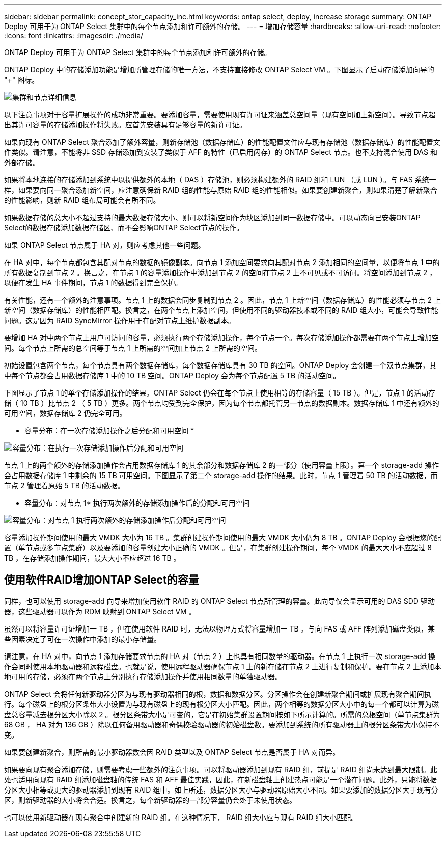---
sidebar: sidebar 
permalink: concept_stor_capacity_inc.html 
keywords: ontap select, deploy, increase storage 
summary: ONTAP Deploy 可用于为 ONTAP Select 集群中的每个节点添加和许可额外的存储。 
---
= 增加存储容量
:hardbreaks:
:allow-uri-read: 
:nofooter: 
:icons: font
:linkattrs: 
:imagesdir: ./media/


[role="lead"]
ONTAP Deploy 可用于为 ONTAP Select 集群中的每个节点添加和许可额外的存储。

ONTAP Deploy 中的存储添加功能是增加所管理存储的唯一方法，不支持直接修改 ONTAP Select VM 。下图显示了启动存储添加向导的 "+" 图标。

image:ST_05.jpg["集群和节点详细信息"]

以下注意事项对于容量扩展操作的成功非常重要。要添加容量，需要使用现有许可证来涵盖总空间量（现有空间加上新空间）。导致节点超出其许可容量的存储添加操作将失败。应首先安装具有足够容量的新许可证。

如果向现有 ONTAP Select 聚合添加了额外容量，则新存储池（数据存储库）的性能配置文件应与现有存储池（数据存储库）的性能配置文件类似。请注意，不能将非 SSD 存储添加到安装了类似于 AFF 的特性（已启用闪存）的 ONTAP Select 节点。也不支持混合使用 DAS 和外部存储。

如果将本地连接的存储添加到系统中以提供额外的本地（ DAS ）存储池，则必须构建额外的 RAID 组和 LUN （或 LUN ）。与 FAS 系统一样，如果要向同一聚合添加新空间，应注意确保新 RAID 组的性能与原始 RAID 组的性能相似。如果要创建新聚合，则如果清楚了解新聚合的性能影响，则新 RAID 组布局可能会有所不同。

如果数据存储的总大小不超过支持的最大数据存储大小、则可以将新空间作为块区添加到同一数据存储中。可以动态向已安装ONTAP Select的数据存储添加数据存储区、而不会影响ONTAP Select节点的操作。

如果 ONTAP Select 节点属于 HA 对，则应考虑其他一些问题。

在 HA 对中，每个节点都包含其配对节点的数据的镜像副本。向节点 1 添加空间要求向其配对节点 2 添加相同的空间量，以便将节点 1 中的所有数据复制到节点 2 。换言之，在节点 1 的容量添加操作中添加到节点 2 的空间在节点 2 上不可见或不可访问。将空间添加到节点 2 ，以便在发生 HA 事件期间，节点 1 的数据得到完全保护。

有关性能，还有一个额外的注意事项。节点 1 上的数据会同步复制到节点 2 。因此，节点 1 上新空间（数据存储库）的性能必须与节点 2 上新空间（数据存储库）的性能相匹配。换言之，在两个节点上添加空间，但使用不同的驱动器技术或不同的 RAID 组大小，可能会导致性能问题。这是因为 RAID SyncMirror 操作用于在配对节点上维护数据副本。

要增加 HA 对中两个节点上用户可访问的容量，必须执行两个存储添加操作，每个节点一个。每次存储添加操作都需要在两个节点上增加空间。每个节点上所需的总空间等于节点 1 上所需的空间加上节点 2 上所需的空间。

初始设置包含两个节点，每个节点具有两个数据存储库，每个数据存储库具有 30 TB 的空间。ONTAP Deploy 会创建一个双节点集群，其中每个节点都会占用数据存储库 1 中的 10 TB 空间。ONTAP Deploy 会为每个节点配置 5 TB 的活动空间。

下图显示了节点 1 的单个存储添加操作的结果。ONTAP Select 仍会在每个节点上使用相等的存储容量（ 15 TB ）。但是，节点 1 的活动存储（ 10 TB ）比节点 2 （ 5 TB ）更多。两个节点均受到完全保护，因为每个节点都托管另一节点的数据副本。数据存储库 1 中还有额外的可用空间，数据存储库 2 仍完全可用。

* 容量分布：在一次存储添加操作之后分配和可用空间 *

image:ST_06.jpg["容量分布：在执行一次存储添加操作后分配和可用空间"]

节点 1 上的两个额外的存储添加操作会占用数据存储库 1 的其余部分和数据存储库 2 的一部分（使用容量上限）。第一个 storage-add 操作会占用数据存储库 1 中剩余的 15 TB 可用空间。下图显示了第二个 storage-add 操作的结果。此时，节点 1 管理着 50 TB 的活动数据，而节点 2 管理着原始 5 TB 的活动数据。

* 容量分布：对节点 1* 执行两次额外的存储添加操作后的分配和可用空间

image:ST_07.jpg["容量分布：对节点 1 执行两次额外的存储添加操作后分配和可用空间"]

容量添加操作期间使用的最大 VMDK 大小为 16 TB 。集群创建操作期间使用的最大 VMDK 大小仍为 8 TB 。ONTAP Deploy 会根据您的配置（单节点或多节点集群）以及要添加的容量创建大小正确的 VMDK 。但是，在集群创建操作期间，每个 VMDK 的最大大小不应超过 8 TB ，在存储添加操作期间，最大大小不应超过 16 TB 。



== 使用软件RAID增加ONTAP Select的容量

同样，也可以使用 storage-add 向导来增加使用软件 RAID 的 ONTAP Select 节点所管理的容量。此向导仅会显示可用的 DAS SDD 驱动器，这些驱动器可以作为 RDM 映射到 ONTAP Select VM 。

虽然可以将容量许可证增加一 TB ，但在使用软件 RAID 时，无法以物理方式将容量增加一 TB 。与向 FAS 或 AFF 阵列添加磁盘类似，某些因素决定了可在一次操作中添加的最小存储量。

请注意，在 HA 对中，向节点 1 添加存储要求节点的 HA 对（节点 2 ）上也具有相同数量的驱动器。在节点 1 上执行一次 storage-add 操作会同时使用本地驱动器和远程磁盘。也就是说，使用远程驱动器确保节点 1 上的新存储在节点 2 上进行复制和保护。要在节点 2 上添加本地可用的存储，必须在两个节点上分别执行存储添加操作并使用相同数量的单独驱动器。

ONTAP Select 会将任何新驱动器分区为与现有驱动器相同的根，数据和数据分区。分区操作会在创建新聚合期间或扩展现有聚合期间执行。每个磁盘上的根分区条带大小设置为与现有磁盘上的现有根分区大小匹配。因此，两个相等的数据分区大小中的每一个都可以计算为磁盘总容量减去根分区大小除以 2 。根分区条带大小是可变的，它是在初始集群设置期间按如下所示计算的。所需的总根空间（单节点集群为 68 GB ， HA 对为 136 GB ）除以任何备用驱动器和奇偶校验驱动器的初始磁盘数。要添加到系统的所有驱动器上的根分区条带大小保持不变。

如果要创建新聚合，则所需的最小驱动器数会因 RAID 类型以及 ONTAP Select 节点是否属于 HA 对而异。

如果要向现有聚合添加存储，则需要考虑一些额外的注意事项。可以将驱动器添加到现有 RAID 组，前提是 RAID 组尚未达到最大限制。此处也适用向现有 RAID 组添加磁盘轴的传统 FAS 和 AFF 最佳实践，因此，在新磁盘轴上创建热点可能是一个潜在问题。此外，只能将数据分区大小相等或更大的驱动器添加到现有 RAID 组中。如上所述，数据分区大小与驱动器原始大小不同。如果要添加的数据分区大于现有分区，则新驱动器的大小将会合适。换言之，每个新驱动器的一部分容量仍会处于未使用状态。

也可以使用新驱动器在现有聚合中创建新的 RAID 组。在这种情况下， RAID 组大小应与现有 RAID 组大小匹配。
